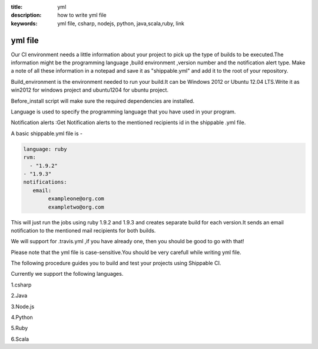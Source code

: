 :title: yml
:description:  how to write yml file
:keywords: yml file, csharp, nodejs, python, java,scala,ruby, link

.. _yml:

yml file
================


Our CI environment needs a little information about your project to pick up the type of builds to be executed.The information might be the programming language ,build environment ,version number and the notification alert type.
Make a note of all these information in a notepad and save it as "shippable.yml" and add it to the root of your repository.

Build_environment is the environment needed to run your build.It can be Windows 2012 or Ubuntu 12.04 LTS.Write it as win2012 for windows project and ubuntu1204 for ubuntu project.

Before_install script will make sure the required dependencies are installed.

Language is used to specify the programming language that you have used in your program.

Notification alerts :Get Notification alerts to the mentioned recipients id in the shippable .yml file.

A basic shippable.yml file is -

.. code-block:: bash

	language: ruby
	rvm:
    	  - "1.9.2"
        - "1.9.3"
	notifications:
  	   email:
    		exampleone@org.com
    		exampletwo@org.com

    

This will just run the jobs using ruby 1.9.2 and 1.9.3 and creates separate build for each version.It sends an email notification to the mentioned mail recipients for both builds.

We will support for .travis.yml ,if you have already one, then you should be good to go with that!

Please note that the yml file is case-sensitive.You should be very carefull while writing yml file.

The following procedure guides you to build and test your projects using Shippable CI.

Currently we support the following languages.

1.csharp

2.Java

3.Node.js

4.Python

5.Ruby

6.Scala


